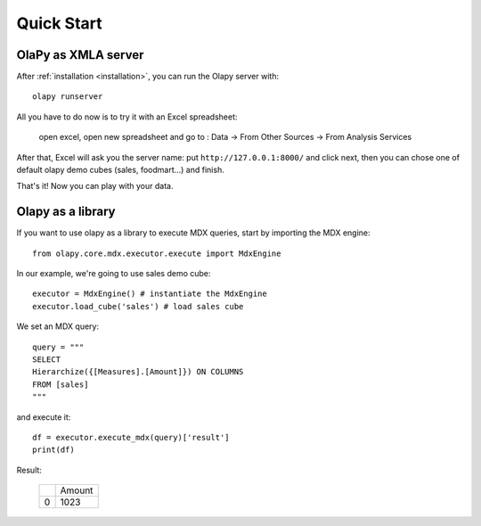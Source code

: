 Quick Start
-----------

OlaPy as XMLA server
********************

After :ref:`installation <installation>`, you can run the Olapy server with::

    olapy runserver

All you have to do now is to try it with an Excel spreadsheet:

    open excel, open new spreadsheet and go to : Data -> From Other Sources -> From Analysis Services

    .. image:: pictures/excel.png

After that, Excel will ask you the server name: put ``http://127.0.0.1:8000/`` and click next, then you can chose one of default olapy demo cubes (sales, foodmart...) and finish.

That's it! Now you can play with your data.

Olapy as a library
******************

If you want to use olapy as a library to execute MDX queries, start by importing the MDX engine::

    from olapy.core.mdx.executor.execute import MdxEngine

In our example, we're going to use sales demo cube::

    executor = MdxEngine() # instantiate the MdxEngine
    executor.load_cube('sales') # load sales cube

We set an MDX query::

    query = """
    SELECT
    Hierarchize({[Measures].[Amount]}) ON COLUMNS
    FROM [sales]
    """

and execute it::

    df = executor.execute_mdx(query)['result']
    print(df)

Result:

    +---+--------+
    |   | Amount |
    +---+--------+
    | 0 | 1023   |
    +---+--------+
